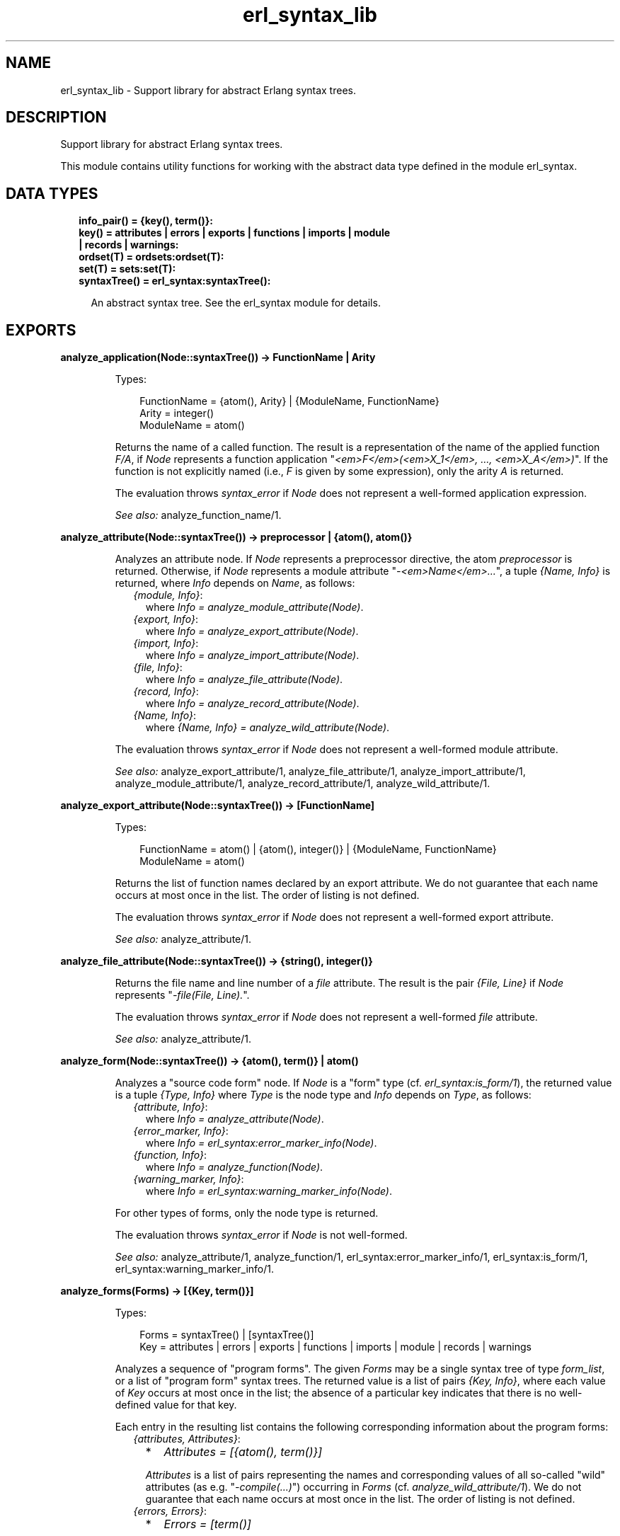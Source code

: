 .TH erl_syntax_lib 3 "syntax_tools 2.3" "" "Erlang Module Definition"
.SH NAME
erl_syntax_lib \- Support library for abstract Erlang syntax trees.
.SH DESCRIPTION
.LP
Support library for abstract Erlang syntax trees\&.
.LP
This module contains utility functions for working with the abstract data type defined in the module erl_syntax\&.
.SH "DATA TYPES"

.RS 2
.TP 2
.B
info_pair() = {key(), term()}:

.TP 2
.B
key() = attributes | errors | exports | functions | imports | module | records | warnings:

.TP 2
.B
ordset(T) = ordsets:ordset(T):

.TP 2
.B
set(T) = sets:set(T):

.TP 2
.B
syntaxTree() = erl_syntax:syntaxTree():

.RS 2
.LP
An abstract syntax tree\&. See the erl_syntax module for details\&.
.RE
.RE
.SH EXPORTS
.LP
.B
analyze_application(Node::syntaxTree()) -> FunctionName | Arity
.br
.RS
.LP
Types:

.RS 3
FunctionName = {atom(), Arity} | {ModuleName, FunctionName}
.br
Arity = integer()
.br
ModuleName = atom()
.br
.RE
.RE
.RS
.LP
Returns the name of a called function\&. The result is a representation of the name of the applied function \fIF/A\fR\&, if \fINode\fR\& represents a function application "\fI<em>F</em>(<em>X_1</em>, \&.\&.\&., <em>X_A</em>)\fR\&"\&. If the function is not explicitly named (i\&.e\&., \fIF\fR\& is given by some expression), only the arity \fIA\fR\& is returned\&.
.LP
The evaluation throws \fIsyntax_error\fR\& if \fINode\fR\& does not represent a well-formed application expression\&.
.LP
\fISee also:\fR\& analyze_function_name/1\&.
.RE
.LP
.B
analyze_attribute(Node::syntaxTree()) -> preprocessor | {atom(), atom()}
.br
.RS
.LP
Analyzes an attribute node\&. If \fINode\fR\& represents a preprocessor directive, the atom \fIpreprocessor\fR\& is returned\&. Otherwise, if \fINode\fR\& represents a module attribute "\fI-<em>Name</em>\&.\&.\&.\fR\&", a tuple \fI{Name, Info}\fR\& is returned, where \fIInfo\fR\& depends on \fIName\fR\&, as follows:
.RS 2
.TP 2
.B
\fI{module, Info}\fR\&:
where \fIInfo = analyze_module_attribute(Node)\fR\&\&.
.TP 2
.B
\fI{export, Info}\fR\&:
where \fIInfo = analyze_export_attribute(Node)\fR\&\&.
.TP 2
.B
\fI{import, Info}\fR\&:
where \fIInfo = analyze_import_attribute(Node)\fR\&\&.
.TP 2
.B
\fI{file, Info}\fR\&:
where \fIInfo = analyze_file_attribute(Node)\fR\&\&.
.TP 2
.B
\fI{record, Info}\fR\&:
where \fIInfo = analyze_record_attribute(Node)\fR\&\&.
.TP 2
.B
\fI{Name, Info}\fR\&:
where \fI{Name, Info} = analyze_wild_attribute(Node)\fR\&\&.
.RE
.LP
The evaluation throws \fIsyntax_error\fR\& if \fINode\fR\& does not represent a well-formed module attribute\&.
.LP
\fISee also:\fR\& analyze_export_attribute/1, analyze_file_attribute/1, analyze_import_attribute/1, analyze_module_attribute/1, analyze_record_attribute/1, analyze_wild_attribute/1\&.
.RE
.LP
.B
analyze_export_attribute(Node::syntaxTree()) -> [FunctionName]
.br
.RS
.LP
Types:

.RS 3
FunctionName = atom() | {atom(), integer()} | {ModuleName, FunctionName}
.br
ModuleName = atom()
.br
.RE
.RE
.RS
.LP
Returns the list of function names declared by an export attribute\&. We do not guarantee that each name occurs at most once in the list\&. The order of listing is not defined\&.
.LP
The evaluation throws \fIsyntax_error\fR\& if \fINode\fR\& does not represent a well-formed export attribute\&.
.LP
\fISee also:\fR\& analyze_attribute/1\&.
.RE
.LP
.B
analyze_file_attribute(Node::syntaxTree()) -> {string(), integer()}
.br
.RS
.LP
Returns the file name and line number of a \fIfile\fR\& attribute\&. The result is the pair \fI{File, Line}\fR\& if \fINode\fR\& represents "\fI-file(File, Line)\&.\fR\&"\&.
.LP
The evaluation throws \fIsyntax_error\fR\& if \fINode\fR\& does not represent a well-formed \fIfile\fR\& attribute\&.
.LP
\fISee also:\fR\& analyze_attribute/1\&.
.RE
.LP
.B
analyze_form(Node::syntaxTree()) -> {atom(), term()} | atom()
.br
.RS
.LP
Analyzes a "source code form" node\&. If \fINode\fR\& is a "form" type (cf\&. \fIerl_syntax:is_form/1\fR\&), the returned value is a tuple \fI{Type, Info}\fR\& where \fIType\fR\& is the node type and \fIInfo\fR\& depends on \fIType\fR\&, as follows:
.RS 2
.TP 2
.B
\fI{attribute, Info}\fR\&:
where \fIInfo = analyze_attribute(Node)\fR\&\&.
.TP 2
.B
\fI{error_marker, Info}\fR\&:
where \fIInfo = erl_syntax:error_marker_info(Node)\fR\&\&.
.TP 2
.B
\fI{function, Info}\fR\&:
where \fIInfo = analyze_function(Node)\fR\&\&.
.TP 2
.B
\fI{warning_marker, Info}\fR\&:
where \fIInfo = erl_syntax:warning_marker_info(Node)\fR\&\&.
.RE
.LP
For other types of forms, only the node type is returned\&.
.LP
The evaluation throws \fIsyntax_error\fR\& if \fINode\fR\& is not well-formed\&.
.LP
\fISee also:\fR\& analyze_attribute/1, analyze_function/1, erl_syntax:error_marker_info/1, erl_syntax:is_form/1, erl_syntax:warning_marker_info/1\&.
.RE
.LP
.B
analyze_forms(Forms) -> [{Key, term()}]
.br
.RS
.LP
Types:

.RS 3
Forms = syntaxTree() | [syntaxTree()]
.br
Key = attributes | errors | exports | functions | imports | module | records | warnings
.br
.RE
.RE
.RS
.LP
Analyzes a sequence of "program forms"\&. The given \fIForms\fR\& may be a single syntax tree of type \fIform_list\fR\&, or a list of "program form" syntax trees\&. The returned value is a list of pairs \fI{Key, Info}\fR\&, where each value of \fIKey\fR\& occurs at most once in the list; the absence of a particular key indicates that there is no well-defined value for that key\&.
.LP
Each entry in the resulting list contains the following corresponding information about the program forms:
.RS 2
.TP 2
.B
\fI{attributes, Attributes}\fR\&:

.RS 2
.TP 2
*
\fIAttributes = [{atom(), term()}]\fR\&
.LP
.RE

.RS 2
.LP
\fIAttributes\fR\& is a list of pairs representing the names and corresponding values of all so-called "wild" attributes (as e\&.g\&. "\fI-compile(\&.\&.\&.)\fR\&") occurring in \fIForms\fR\& (cf\&. \fIanalyze_wild_attribute/1\fR\&)\&. We do not guarantee that each name occurs at most once in the list\&. The order of listing is not defined\&.
.RE
.TP 2
.B
\fI{errors, Errors}\fR\&:

.RS 2
.TP 2
*
\fIErrors = [term()]\fR\&
.LP
.RE

.RS 2
.LP
\fIErrors\fR\& is the list of error descriptors of all \fIerror_marker\fR\& nodes that occur in \fIForms\fR\&\&. The order of listing is not defined\&.
.RE
.TP 2
.B
\fI{exports, Exports}\fR\&:

.RS 2
.TP 2
*
\fIExports = [FunctionName]\fR\&
.LP
.TP 2
*
\fIFunctionName = atom() | {atom(), integer()} | {ModuleName, FunctionName}\fR\&
.LP
.TP 2
*
\fIModuleName = atom()\fR\&
.LP
.RE

.RS 2
.LP
\fIExports\fR\& is a list of representations of those function names that are listed by export declaration attributes in \fIForms\fR\& (cf\&. \fIanalyze_export_attribute/1\fR\&)\&. We do not guarantee that each name occurs at most once in the list\&. The order of listing is not defined\&.
.RE
.TP 2
.B
\fI{functions, Functions}\fR\&:

.RS 2
.TP 2
*
\fIFunctions = [{atom(), integer()}]\fR\&
.LP
.RE

.RS 2
.LP
\fIFunctions\fR\& is a list of the names of the functions that are defined in \fIForms\fR\& (cf\&. \fIanalyze_function/1\fR\&)\&. We do not guarantee that each name occurs at most once in the list\&. The order of listing is not defined\&.
.RE
.TP 2
.B
\fI{imports, Imports}\fR\&:

.RS 2
.TP 2
*
\fIImports = [{Module, Names}]\fR\&
.LP
.TP 2
*
\fIModule = atom()\fR\&
.LP
.TP 2
*
\fINames = [FunctionName]\fR\&
.LP
.TP 2
*
\fIFunctionName = atom() | {atom(), integer()} | {ModuleName, FunctionName}\fR\&
.LP
.TP 2
*
\fIModuleName = atom()\fR\&
.LP
.RE

.RS 2
.LP
\fIImports\fR\& is a list of pairs representing those module names and corresponding function names that are listed by import declaration attributes in \fIForms\fR\& (cf\&. \fIanalyze_import_attribute/1\fR\&), where each \fIModule\fR\& occurs at most once in \fIImports\fR\&\&. We do not guarantee that each name occurs at most once in the lists of function names\&. The order of listing is not defined\&.
.RE
.TP 2
.B
\fI{module, ModuleName}\fR\&:

.RS 2
.TP 2
*
\fIModuleName = atom()\fR\&
.LP
.RE

.RS 2
.LP
\fIModuleName\fR\& is the name declared by a module attribute in \fIForms\fR\&\&. If no module name is defined in \fIForms\fR\&, the result will contain no entry for the \fImodule\fR\& key\&. If multiple module name declarations should occur, all but the first will be ignored\&.
.RE
.TP 2
.B
\fI{records, Records}\fR\&:

.RS 2
.TP 2
*
\fIRecords = [{atom(), Fields}]\fR\&
.LP
.TP 2
*
\fIFields = [{atom(), {Default, Type}}]\fR\&
.LP
.TP 2
*
\fIDefault = none | syntaxTree()\fR\&
.LP
.TP 2
*
\fIType = none | syntaxTree()\fR\&
.LP
.RE

.RS 2
.LP
\fIRecords\fR\& is a list of pairs representing the names and corresponding field declarations of all record declaration attributes occurring in \fIForms\fR\&\&. For fields declared without a default value, the corresponding value for \fIDefault\fR\& is the atom \fInone\fR\&\&. Similarly, for fields declared without a type, the corresponding value for \fIType\fR\& is the atom \fInone\fR\& (cf\&. \fIanalyze_record_attribute/1\fR\&)\&. We do not guarantee that each record name occurs at most once in the list\&. The order of listing is not defined\&.
.RE
.TP 2
.B
\fI{warnings, Warnings}\fR\&:

.RS 2
.TP 2
*
\fIWarnings = [term()]\fR\&
.LP
.RE

.RS 2
.LP
\fIWarnings\fR\& is the list of error descriptors of all \fIwarning_marker\fR\& nodes that occur in \fIForms\fR\&\&. The order of listing is not defined\&.
.RE
.RE
.LP
The evaluation throws \fIsyntax_error\fR\& if an ill-formed Erlang construct is encountered\&.
.LP
\fISee also:\fR\& analyze_export_attribute/1, analyze_function/1, analyze_import_attribute/1, analyze_record_attribute/1, analyze_wild_attribute/1, erl_syntax:error_marker_info/1, erl_syntax:warning_marker_info/1\&.
.RE
.LP
.B
analyze_function(Node::syntaxTree()) -> {atom(), integer()}
.br
.RS
.LP
Returns the name and arity of a function definition\&. The result is a pair \fI{Name, A}\fR\& if \fINode\fR\& represents a function definition "\fIName(<em>P_1</em>, \&.\&.\&., <em>P_A</em>) -> \&.\&.\&.\fR\&"\&.
.LP
The evaluation throws \fIsyntax_error\fR\& if \fINode\fR\& does not represent a well-formed function definition\&.
.RE
.LP
.B
analyze_function_name(Node::syntaxTree()) -> FunctionName
.br
.RS
.LP
Types:

.RS 3
FunctionName = atom() | {atom(), integer()} | {ModuleName, FunctionName}
.br
ModuleName = atom()
.br
.RE
.RE
.RS
.LP
Returns the function name represented by a syntax tree\&. If \fINode\fR\& represents a function name, such as "\fIfoo/1\fR\&" or "\fIbloggs:fred/2\fR\&", a uniform representation of that name is returned\&. Different nestings of arity and module name qualifiers in the syntax tree does not affect the result\&.
.LP
The evaluation throws \fIsyntax_error\fR\& if \fINode\fR\& does not represent a well-formed function name\&.
.RE
.LP
.B
analyze_implicit_fun(Node::syntaxTree()) -> FunctionName
.br
.RS
.LP
Types:

.RS 3
FunctionName = atom() | {atom(), integer()} | {ModuleName, FunctionName}
.br
ModuleName = atom()
.br
.RE
.RE
.RS
.LP
Returns the name of an implicit fun expression "\fIfun <em>F</em>\fR\&"\&. The result is a representation of the function name \fIF\fR\&\&. (Cf\&. \fIanalyze_function_name/1\fR\&\&.)
.LP
The evaluation throws \fIsyntax_error\fR\& if \fINode\fR\& does not represent a well-formed implicit fun\&.
.LP
\fISee also:\fR\& analyze_function_name/1\&.
.RE
.LP
.B
analyze_import_attribute(Node::syntaxTree()) -> {atom(), [FunctionName]} | atom()
.br
.RS
.LP
Types:

.RS 3
FunctionName = atom() | {atom(), integer()} | {ModuleName, FunctionName}
.br
ModuleName = atom()
.br
.RE
.RE
.RS
.LP
Returns the module name and (if present) list of function names declared by an import attribute\&. The returned value is an atom \fIModule\fR\& or a pair \fI{Module, Names}\fR\&, where \fINames\fR\& is a list of function names declared as imported from the module named by \fIModule\fR\&\&. We do not guarantee that each name occurs at most once in \fINames\fR\&\&. The order of listing is not defined\&.
.LP
The evaluation throws \fIsyntax_error\fR\& if \fINode\fR\& does not represent a well-formed import attribute\&.
.LP
\fISee also:\fR\& analyze_attribute/1\&.
.RE
.LP
.B
analyze_module_attribute(Node::syntaxTree()) -> Name::atom() | {Name::atom(), Variables::[atom()]}
.br
.RS
.LP
Returns the module name and possible parameters declared by a module attribute\&. If the attribute is a plain module declaration such as \fI-module(name)\fR\&, the result is the module name\&. If the attribute is a parameterized module declaration, the result is a tuple containing the module name and a list of the parameter variable names\&.
.LP
The evaluation throws \fIsyntax_error\fR\& if \fINode\fR\& does not represent a well-formed module attribute\&.
.LP
\fISee also:\fR\& analyze_attribute/1\&.
.RE
.LP
.B
analyze_record_attribute(Node::syntaxTree()) -> {atom(), Fields}
.br
.RS
.LP
Types:

.RS 3
Fields = [{atom(), {Default, Type}}]
.br
Default = none | syntaxTree()
.br
Type = none | syntaxTree()
.br
.RE
.RE
.RS
.LP
Returns the name and the list of fields of a record declaration attribute\&. The result is a pair \fI{Name, Fields}\fR\&, if \fINode\fR\& represents "\fI-record(Name, {\&.\&.\&.})\&.\fR\&", where \fIFields\fR\& is a list of pairs \fI{Label, {Default, Type}}\fR\& for each field "\fILabel\fR\&", "\fILabel = <em>Default</em>\fR\&", "\fILabel :: <em>Type</em>\fR\&", or "\fILabel = <em>Default</em> :: <em>Type</em>\fR\&" in the declaration, listed in left-to-right order\&. If the field has no default-value declaration, the value for \fIDefault\fR\& will be the atom \fInone\fR\&\&. If the field has no type declaration, the value for \fIType\fR\& will be the atom \fInone\fR\&\&. We do not guarantee that each label occurs at most once in the list\&.
.LP
The evaluation throws \fIsyntax_error\fR\& if \fINode\fR\& does not represent a well-formed record declaration attribute\&.
.LP
\fISee also:\fR\& analyze_attribute/1, analyze_record_field/1\&.
.RE
.LP
.B
analyze_record_expr(Node::syntaxTree()) -> {atom(), Info} | atom()
.br
.RS
.LP
Types:

.RS 3
Info = {atom(), [{atom(), Value}]} | {atom(), atom()} | atom()
.br
Value = syntaxTree()
.br
.RE
.RE
.RS
.LP
Returns the record name and field name/names of a record expression\&. If \fINode\fR\& has type \fIrecord_expr\fR\&, \fIrecord_index_expr\fR\& or \fIrecord_access\fR\&, a pair \fI{Type, Info}\fR\& is returned, otherwise an atom \fIType\fR\& is returned\&. \fIType\fR\& is the node type of \fINode\fR\&, and \fIInfo\fR\& depends on \fIType\fR\&, as follows:
.RS 2
.TP 2
.B
\fIrecord_expr\fR\&::
\fI{atom(), [{atom(), Value}]}\fR\&
.TP 2
.B
\fIrecord_access\fR\&::
\fI{atom(), atom()}\fR\&
.TP 2
.B
\fIrecord_index_expr\fR\&::
\fI{atom(), atom()}\fR\&
.RE
.LP

.LP
For a \fIrecord_expr\fR\& node, \fIInfo\fR\& represents the record name and the list of descriptors for the involved fields, listed in the order they appear\&. A field descriptor is a pair \fI{Label, Value}\fR\&, if \fINode\fR\& represents "\fILabel = <em>Value</em>\fR\&"\&. For a \fIrecord_access\fR\& node, \fIInfo\fR\& represents the record name and the field name\&. For a \fIrecord_index_expr\fR\& node, \fIInfo\fR\& represents the record name and the name field name\&.
.LP
The evaluation throws \fIsyntax_error\fR\& if \fINode\fR\& represents a record expression that is not well-formed\&.
.LP
\fISee also:\fR\& analyze_record_attribute/1, analyze_record_field/1\&.
.RE
.LP
.B
analyze_record_field(Node::syntaxTree()) -> {atom(), {Default, Type}}
.br
.RS
.LP
Types:

.RS 3
Default = none | syntaxTree()
.br
Type = none | syntaxTree()
.br
.RE
.RE
.RS
.LP
Returns the label, value-expression, and type of a record field specifier\&. The result is a pair \fI{Label, {Default, Type}}\fR\&, if \fINode\fR\& represents "\fILabel\fR\&", "\fILabel = <em>Default</em>\fR\&", "\fILabel :: <em>Type</em>\fR\&", or "\fILabel = <em>Default</em> :: <em>Type</em>\fR\&"\&. If the field has no value-expression, the value for \fIDefault\fR\& will be the atom \fInone\fR\&\&. If the field has no type, the value for \fIType\fR\& will be the atom \fInone\fR\&\&.
.LP
The evaluation throws \fIsyntax_error\fR\& if \fINode\fR\& does not represent a well-formed record field specifier\&.
.LP
\fISee also:\fR\& analyze_record_attribute/1, analyze_record_expr/1\&.
.RE
.LP
.B
analyze_type_application(Node::syntaxTree()) -> TypeName
.br
.RS
.LP
Types:

.RS 3
TypeName = {atom(), integer()} | {ModuleName, {atom(), integer()}}
.br
ModuleName = atom()
.br
.RE
.RE
.RS
.LP
Returns the name of a used type\&. The result is a representation of the name of the used pre-defined or local type \fIN/A\fR\&, if \fINode\fR\& represents a local (user) type application "\fI<em>N</em>(<em>T_1</em>, \&.\&.\&., <em>T_A</em>)\fR\&", or a representation of the name of the used remote type \fIM:N/A\fR\& if \fINode\fR\& represents a remote user type application "\fI<em>M</em>:<em>N</em>(<em>T_1</em>, \&.\&.\&., <em>T_A</em>)\fR\&"\&.
.LP
The evaluation throws \fIsyntax_error\fR\& if \fINode\fR\& does not represent a well-formed (user) type application expression\&.
.LP
\fISee also:\fR\& analyze_type_name/1\&.
.RE
.LP
.B
analyze_type_name(Node::syntaxTree()) -> TypeName
.br
.RS
.LP
Types:

.RS 3
TypeName = atom() | {atom(), integer()} | {ModuleName, {atom(), integer()}}
.br
ModuleName = atom()
.br
.RE
.RE
.RS
.LP
Returns the type name represented by a syntax tree\&. If \fINode\fR\& represents a type name, such as "\fIfoo/1\fR\&" or "\fIbloggs:fred/2\fR\&", a uniform representation of that name is returned\&.
.LP
The evaluation throws \fIsyntax_error\fR\& if \fINode\fR\& does not represent a well-formed type name\&.
.RE
.LP
.B
analyze_wild_attribute(Node::syntaxTree()) -> {atom(), term()}
.br
.RS
.LP
Returns the name and value of a "wild" attribute\&. The result is the pair \fI{Name, Value}\fR\&, if \fINode\fR\& represents "\fI-Name(Value)\fR\&"\&.
.LP
Note that no checking is done whether \fIName\fR\& is a reserved attribute name such as \fImodule\fR\& or \fIexport\fR\&: it is assumed that the attribute is "wild"\&.
.LP
The evaluation throws \fIsyntax_error\fR\& if \fINode\fR\& does not represent a well-formed wild attribute\&.
.LP
\fISee also:\fR\& analyze_attribute/1\&.
.RE
.LP
.B
annotate_bindings(Tree::syntaxTree()) -> syntaxTree()
.br
.RS
.LP
Adds or updates annotations on nodes in a syntax tree\&. Equivalent to \fIannotate_bindings(Tree, Bindings)\fR\& where the top-level environment \fIBindings\fR\& is taken from the annotation \fI{env, Bindings}\fR\& on the root node of \fITree\fR\&\&. An exception is thrown if no such annotation should exist\&.
.LP
\fISee also:\fR\& annotate_bindings/2\&.
.RE
.LP
.B
annotate_bindings(Tree::syntaxTree(), Bindings::ordset(atom())) -> syntaxTree()
.br
.RS
.LP
Adds or updates annotations on nodes in a syntax tree\&. \fIBindings\fR\& specifies the set of bound variables in the environment of the top level node\&. The following annotations are affected:
.RS 2
.TP 2
*
\fI{env, Vars}\fR\&, representing the input environment of the subtree\&.
.LP
.TP 2
*
\fI{bound, Vars}\fR\&, representing the variables that are bound in the subtree\&.
.LP
.TP 2
*
\fI{free, Vars}\fR\&, representing the free variables in the subtree\&.
.LP
.RE

.LP
\fIBindings\fR\& and \fIVars\fR\& are ordered-set lists (cf\&. module \fIordsets\fR\&) of atoms representing variable names\&.
.LP
\fISee also:\fR\& ordsets(3), annotate_bindings/1\&.
.RE
.LP
.B
fold(F::Function, Start::term(), Tree::syntaxTree()) -> term()
.br
.RS
.LP
Types:

.RS 3
Function = (syntaxTree(), term()) -> term()
.br
.RE
.RE
.RS
.LP
Folds a function over all nodes of a syntax tree\&. The result is the value of \fIFunction(X1, Function(X2, \&.\&.\&. Function(Xn, Start) \&.\&.\&. ))\fR\&, where \fI[X1, X2, \&.\&.\&., Xn]\fR\& are the nodes of \fITree\fR\& in a post-order traversal\&.
.LP
\fISee also:\fR\& fold_subtrees/3, foldl_listlist/3\&.
.RE
.LP
.B
fold_subtrees(F::Function, Start::term(), Tree::syntaxTree()) -> term()
.br
.RS
.LP
Types:

.RS 3
Function = (syntaxTree(), term()) -> term()
.br
.RE
.RE
.RS
.LP
Folds a function over the immediate subtrees of a syntax tree\&. This is similar to \fIfold/3\fR\&, but only on the immediate subtrees of \fITree\fR\&, in left-to-right order; it does not include the root node of \fITree\fR\&\&.
.LP
\fISee also:\fR\& fold/3\&.
.RE
.LP
.B
foldl_listlist(F::Function, Start::term(), Ls::[[term()]]) -> term()
.br
.RS
.LP
Types:

.RS 3
Function = (term(), term()) -> term()
.br
.RE
.RE
.RS
.LP
Like \fIlists:foldl/3\fR\&, but over a list of lists\&.
.LP
\fISee also:\fR\& lists:foldl/3, fold/3\&.
.RE
.LP
.B
function_name_expansions(Names::[Name]) -> [{ShortName, Name}]
.br
.RS
.LP
Types:

.RS 3
Name = ShortName | {atom(), Name}
.br
ShortName = atom() | {atom(), integer()}
.br
.RE
.RE
.RS
.LP
Creates a mapping from corresponding short names to full function names\&. Names are represented by nested tuples of atoms and integers (cf\&. \fIanalyze_function_name/1\fR\&)\&. The result is a list containing a pair \fI{ShortName, Name}\fR\& for each element \fIName\fR\& in the given list, where the corresponding \fIShortName\fR\& is the rightmost-innermost part of \fIName\fR\&\&. The list thus represents a finite mapping from unqualified names to the corresponding qualified names\&.
.LP
Note: the resulting list can contain more than one tuple \fI{ShortName, Name}\fR\& for the same \fIShortName\fR\&, possibly with different values for \fIName\fR\&, depending on the given list\&.
.LP
\fISee also:\fR\& analyze_function_name/1\&.
.RE
.LP
.B
is_fail_expr(Tree::syntaxTree()) -> boolean()
.br
.RS
.LP
Returns \fItrue\fR\& if \fITree\fR\& represents an expression which never terminates normally\&. Note that the reverse does not apply\&. Currently, the detected cases are calls to \fIexit/1\fR\&, \fIthrow/1\fR\&, \fIerlang:error/1\fR\& and \fIerlang:error/2\fR\&\&.
.LP
\fISee also:\fR\& erlang:error/1, erlang:error/2, erlang:exit/1, erlang:throw/1\&.
.RE
.LP
.B
limit(Tree, Depth) -> syntaxTree()
.br
.RS
.LP
Equivalent to \fIlimit(Tree, Depth, Text)\fR\& using the text \fI"\&.\&.\&."\fR\& as default replacement\&.
.LP
\fISee also:\fR\& limit/3, erl_syntax:text/1\&.
.RE
.LP
.B
limit(Tree::syntaxTree(), Depth::integer(), Node::syntaxTree()) -> syntaxTree()
.br
.RS
.LP
Limits a syntax tree to a specified depth\&. Replaces all non-leaf subtrees in \fITree\fR\& at the given \fIDepth\fR\& by \fINode\fR\&\&. If \fIDepth\fR\& is negative, the result is always \fINode\fR\&, even if \fITree\fR\& has no subtrees\&.
.LP
When a group of subtrees (as e\&.g\&., the argument list of an \fIapplication\fR\& node) is at the specified depth, and there are two or more subtrees in the group, these will be collectively replaced by \fINode\fR\& even if they are leaf nodes\&. Groups of subtrees that are above the specified depth will be limited in size, as if each subsequent tree in the group were one level deeper than the previous\&. E\&.g\&., if \fITree\fR\& represents a list of integers "\fI[1, 2, 3, 4, 5, 6, 7, 8, 9, 10]\fR\&", the result of \fIlimit(Tree, 5)\fR\& will represent \fI[1, 2, 3, 4, \&.\&.\&.]\fR\&\&.
.LP
The resulting syntax tree is typically only useful for pretty-printing or similar visual formatting\&.
.LP
\fISee also:\fR\& limit/2\&.
.RE
.LP
.B
map(F::Function, Tree::syntaxTree()) -> syntaxTree()
.br
.RS
.LP
Types:

.RS 3
Function = (syntaxTree()) -> syntaxTree()
.br
.RE
.RE
.RS
.LP
Applies a function to each node of a syntax tree\&. The result of each application replaces the corresponding original node\&. The order of traversal is bottom-up\&.
.LP
\fISee also:\fR\& map_subtrees/2\&.
.RE
.LP
.B
map_subtrees(F::Function, Tree::syntaxTree()) -> syntaxTree()
.br
.RS
.LP
Types:

.RS 3
Function = (Tree) -> Tree1
.br
.RE
.RE
.RS
.LP
Applies a function to each immediate subtree of a syntax tree\&. The result of each application replaces the corresponding original node\&.
.LP
\fISee also:\fR\& map/2\&.
.RE
.LP
.B
mapfold(F::Function, Start::term(), Tree::syntaxTree()) -> {syntaxTree(), term()}
.br
.RS
.LP
Types:

.RS 3
Function = (syntaxTree(), term()) -> {syntaxTree(), term()}
.br
.RE
.RE
.RS
.LP
Combines map and fold in a single operation\&. This is similar to \fImap/2\fR\&, but also propagates an extra value from each application of the \fIFunction\fR\& to the next, while doing a post-order traversal of the tree like \fIfold/3\fR\&\&. The value \fIStart\fR\& is passed to the first function application, and the final result is the result of the last application\&.
.LP
\fISee also:\fR\& fold/3, map/2\&.
.RE
.LP
.B
mapfold_subtrees(F::Function, Start::term(), Tree::syntaxTree()) -> {syntaxTree(), term()}
.br
.RS
.LP
Types:

.RS 3
Function = (syntaxTree(), term()) -> {syntaxTree(), term()}
.br
.RE
.RE
.RS
.LP
Does a mapfold operation over the immediate subtrees of a syntax tree\&. This is similar to \fImapfold/3\fR\&, but only on the immediate subtrees of \fITree\fR\&, in left-to-right order; it does not include the root node of \fITree\fR\&\&.
.LP
\fISee also:\fR\& mapfold/3\&.
.RE
.LP
.B
mapfoldl_listlist(F::Function, S::State, Ls::[[term()]]) -> {[[term()]], term()}
.br
.RS
.LP
Types:

.RS 3
Function = (term(), term()) -> {term(), term()}
.br
.RE
.RE
.RS
.LP
Like \fIlists:mapfoldl/3\fR\&, but over a list of lists\&. The list of lists in the result has the same structure as the given list of lists\&.
.RE
.LP
.B
new_variable_name(Used::set(atom())) -> atom()
.br
.RS
.LP
Returns an atom which is not already in the set \fIUsed\fR\&\&. This is equivalent to \fInew_variable_name(Function, Used)\fR\&, where \fIFunction\fR\& maps a given integer \fIN\fR\& to the atom whose name consists of "\fIV\fR\&" followed by the numeral for \fIN\fR\&\&.
.LP
\fISee also:\fR\& new_variable_name/2\&.
.RE
.LP
.B
new_variable_name(F::Function, Used::set(atom())) -> atom()
.br
.RS
.LP
Types:

.RS 3
Function = (integer()) -> atom()
.br
.RE
.RE
.RS
.LP
Returns a user-named atom which is not already in the set \fIUsed\fR\&\&. The atom is generated by applying the given \fIFunction\fR\& to a generated integer\&. Integers are generated using an algorithm which tries to keep the names randomly distributed within a reasonably small range relative to the number of elements in the set\&.
.LP
This function uses the module \fIrand\fR\& to generate new keys\&. The seed it uses may be initialized by calling \fIrand:seed/1\fR\& or \fIrand:seed/2\fR\& before this function is first called\&.
.LP
\fISee also:\fR\& random(3), sets(3), new_variable_name/1\&.
.RE
.LP
.B
new_variable_names(N::integer(), Used::set(atom())) -> [atom()]
.br
.RS
.LP
Like \fInew_variable_name/1\fR\&, but generates a list of \fIN\fR\& new names\&.
.LP
\fISee also:\fR\& new_variable_name/1\&.
.RE
.LP
.B
new_variable_names(N::integer(), F::Function, Used::set(atom())) -> [atom()]
.br
.RS
.LP
Types:

.RS 3
Function = (integer()) -> atom()
.br
.RE
.RE
.RS
.LP
Like \fInew_variable_name/2\fR\&, but generates a list of \fIN\fR\& new names\&.
.LP
\fISee also:\fR\& new_variable_name/2\&.
.RE
.LP
.B
strip_comments(Tree::syntaxTree()) -> syntaxTree()
.br
.RS
.LP
Removes all comments from all nodes of a syntax tree\&. All other attributes (such as position information) remain unchanged\&. Standalone comments in form lists are removed; any other standalone comments are changed into null-comments (no text, no indentation)\&.
.RE
.LP
.B
to_comment(Tree) -> syntaxTree()
.br
.RS
.LP
Equivalent to to_comment(Tree, "% ")\&.
.RE
.LP
.B
to_comment(Tree::syntaxTree(), Prefix::string()) -> syntaxTree()
.br
.RS
.LP
Equivalent to \fIto_comment(Tree, Prefix, F)\fR\& for a default formatting function \fIF\fR\&\&. The default \fIF\fR\& simply calls \fIerl_prettypr:format/1\fR\&\&.
.LP
\fISee also:\fR\& to_comment/3, erl_prettypr:format/1\&.
.RE
.LP
.B
to_comment(Tree::syntaxTree(), Prefix::string(), F::Printer) -> syntaxTree()
.br
.RS
.LP
Types:

.RS 3
Printer = (syntaxTree()) -> string()
.br
.RE
.RE
.RS
.LP
Transforms a syntax tree into an abstract comment\&. The lines of the comment contain the text for \fINode\fR\&, as produced by the given \fIPrinter\fR\& function\&. Each line of the comment is prefixed by the string \fIPrefix\fR\& (this does not include the initial "\fI%\fR\&" character of the comment line)\&.
.LP
For example, the result of \fIto_comment(erl_syntax:abstract([a,b,c]))\fR\& represents
.LP
.nf

          %% [a,b,c]
.fi
.LP
(cf\&. \fIto_comment/1\fR\&)\&.
.LP
Note: the text returned by the formatting function will be split automatically into separate comment lines at each line break\&. No extra work is needed\&.
.LP
\fISee also:\fR\& to_comment/1, to_comment/2\&.
.RE
.LP
.B
variables(Tree::syntaxTree()) -> set(atom())
.br
.RS
.LP
Returns the names of variables occurring in a syntax tree, The result is a set of variable names represented by atoms\&. Macro names are not included\&.
.LP
\fISee also:\fR\& sets(3)\&.
.RE
.SH AUTHORS
.LP
Richard Carlsson
.I
<carlsson\&.richard@gmail\&.com>